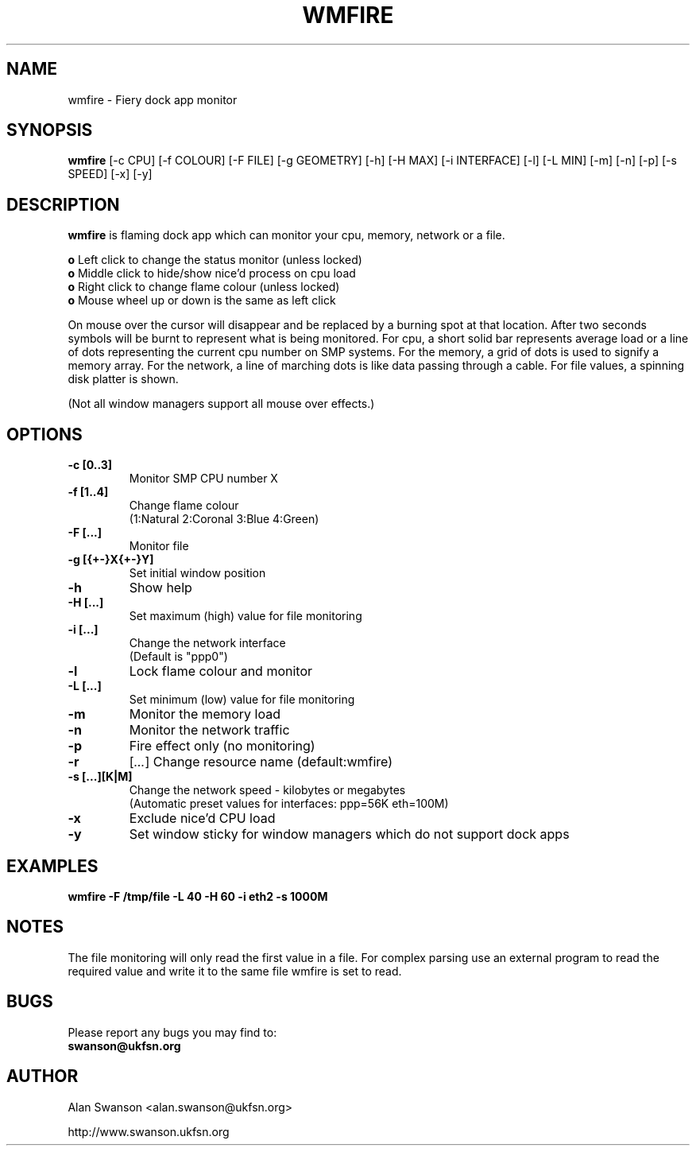 .\" Man Page for WMFIRE
.\" groff -man -Tascii wmfire.1

.TH WMFIRE 1 "June 2004"

.SH NAME
wmfire \- Fiery dock app monitor

.SH SYNOPSIS
.B wmfire
[\-c CPU]
[\-f COLOUR]
[\-F FILE]
[\-g GEOMETRY]
[\-h]
[\-H MAX]
[\-i INTERFACE]
[\-l]
[\-L MIN]
[\-m]
[\-n]
[\-p]
[\-s SPEED]
[\-x]
[\-y]

.SH "DESCRIPTION"
.PP
.B wmfire
is flaming dock app which can monitor your cpu, memory, network or a file.
.PP
.B o
Left click to change the status monitor (unless locked)
.br
.B o
Middle click to hide/show nice'd process on cpu load
.br
.B o
Right click to change flame colour (unless locked)
.br
.B o
Mouse wheel up or down is the same as left click
.PP
On mouse over the cursor will disappear and be replaced by a burning spot
at that location. After two seconds symbols will be burnt to represent what
is being monitored. For cpu, a short solid bar represents average load or a
line of dots representing the current cpu number on SMP systems. For the
memory, a grid of dots is used to signify a memory array. For the network, a
line of marching dots is like data passing through a cable. For file values,
a spinning disk platter is shown.
.PP            
(Not all window managers support all mouse over effects.)

.SH OPTIONS
.TP
.B \-c [0..3]
.br
Monitor SMP CPU number X
.TP
.B \-f [1..4]
Change flame colour
.br
(1:Natural 2:Coronal 3:Blue 4:Green)
.TP
.B \-F [...]
Monitor file
.TP
.B \-g [{+-}X{+-}Y]
Set initial window position
.TP
.B \-h
Show help
.TP
.B \-H [...]
Set maximum (high) value for file monitoring
.TP
.B \-i [...]
Change the network interface
.br
(Default is "ppp0")
.TP
.B \-l
Lock flame colour and monitor
.TP
.B \-L [...]
Set minimum (low) value for file monitoring
.TP
.B \-m
Monitor the memory load
.TP
.B \-n
Monitor the network traffic
.TP 
.B \-p
Fire effect only (no monitoring)
.TP
.B \-r
.RI [ ... ]
Change resource name (default:wmfire)
.TP
.B \-s [...][K|M]
Change the network speed - kilobytes or megabytes
.br
(Automatic preset values for interfaces: ppp=56K eth=100M)
.TP
.B \-x
Exclude nice'd CPU load
.TP
.B \-y
Set window sticky for window managers which do not support dock apps

.SH "EXAMPLES"
.B wmfire \-F /tmp/file \-L 40 \-H 60 \-i eth2 \-s 1000M

.SH "NOTES"
The file monitoring will only read the first value in a file. For complex
parsing use an external program to read the required value and write it
to the same file wmfire is set to read.

.SH BUGS
Please report any bugs you may find to:
.TP
.B swanson@ukfsn.org

.SH AUTHOR
Alan Swanson <alan.swanson@ukfsn.org>
.LP
http://www.swanson.ukfsn.org
